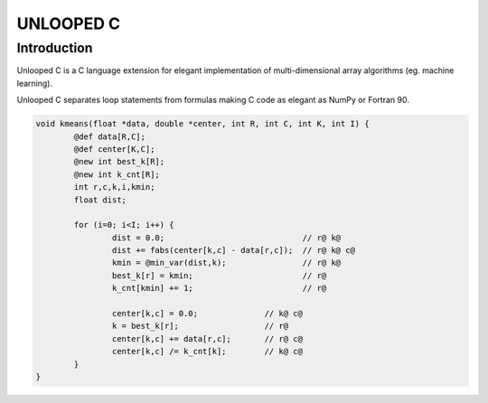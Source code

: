 ==========
UNLOOPED C
==========

Introduction
============

Unlooped C is a C language extension for elegant implementation of multi-dimensional array algorithms (eg. machine learning).

Unlooped C separates loop statements from formulas making C code as elegant as NumPy or Fortran 90.

.. code::

	void kmeans(float *data, double *center, int R, int C, int K, int I) {
		@def data[R,C];
		@def center[K,C];
		@new int best_k[R];
		@new int k_cnt[R];
		int r,c,k,i,kmin;
		float dist;
		
		for (i=0; i<I; i++) {
			dist = 0.0; 				// r@ k@
			dist += fabs(center[k,c] - data[r,c]); 	// r@ k@ c@
			kmin = @min_var(dist,k);		// r@ k@
			best_k[r] = kmin;			// r@
			k_cnt[kmin] += 1;			// r@
			
			center[k,c] = 0.0;		// k@ c@
			k = best_k[r];			// r@
			center[k,c] += data[r,c];	// r@ c@
			center[k,c] /= k_cnt[k];	// k@ c@
		}
	}
